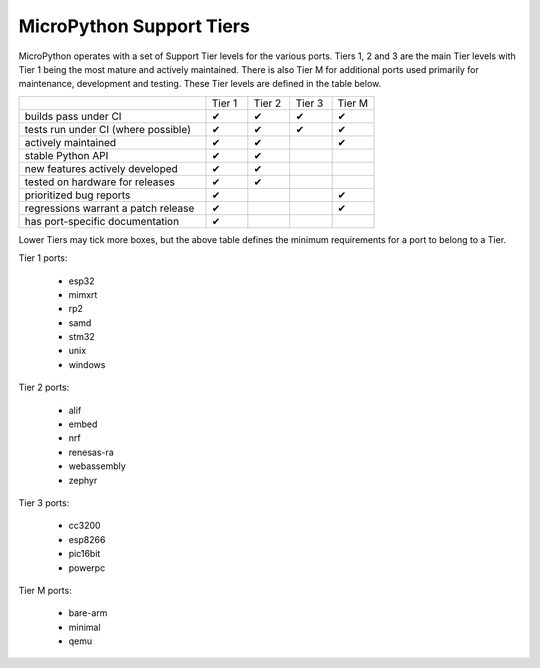 MicroPython Support Tiers
=========================

MicroPython operates with a set of Support Tier levels for the various ports.
Tiers 1, 2 and 3 are the main Tier levels with Tier 1 being the most mature and
actively maintained.  There is also Tier M for additional ports used primarily
for maintenance, development and testing. These Tier levels are defined in the
table below.

.. table::
  :widths: 40 9 9 9 9

  +-----------------------------------------------+--------+--------+--------+--------+
  |                                               | Tier 1 | Tier 2 | Tier 3 | Tier M |
  +-----------------------------------------------+--------+--------+--------+--------+
  | builds pass under CI                          | ✔      | ✔      | ✔      | ✔      |
  +-----------------------------------------------+--------+--------+--------+--------+
  | tests run under CI (where possible)           | ✔      | ✔      | ✔      | ✔      |
  +-----------------------------------------------+--------+--------+--------+--------+
  | actively maintained                           | ✔      | ✔      |        | ✔      |
  +-----------------------------------------------+--------+--------+--------+--------+
  | stable Python API                             | ✔      | ✔      |        |        |
  +-----------------------------------------------+--------+--------+--------+--------+
  | new features actively developed               | ✔      | ✔      |        |        |
  +-----------------------------------------------+--------+--------+--------+--------+
  | tested on hardware for releases               | ✔      | ✔      |        |        |
  +-----------------------------------------------+--------+--------+--------+--------+
  | prioritized bug reports                       | ✔      |        |        | ✔      |
  +-----------------------------------------------+--------+--------+--------+--------+
  | regressions warrant a patch release           | ✔      |        |        | ✔      |
  +-----------------------------------------------+--------+--------+--------+--------+
  | has port-specific documentation               | ✔      |        |        |        |
  +-----------------------------------------------+--------+--------+--------+--------+

Lower Tiers may tick more boxes, but the above table defines the minimum requirements
for a port to belong to a Tier.

Tier 1 ports:

  - esp32
  - mimxrt
  - rp2
  - samd
  - stm32
  - unix
  - windows

Tier 2 ports:

  - alif
  - embed
  - nrf
  - renesas-ra
  - webassembly
  - zephyr

Tier 3 ports:

  - cc3200
  - esp8266
  - pic16bit
  - powerpc

Tier M ports:

  - bare-arm
  - minimal
  - qemu
